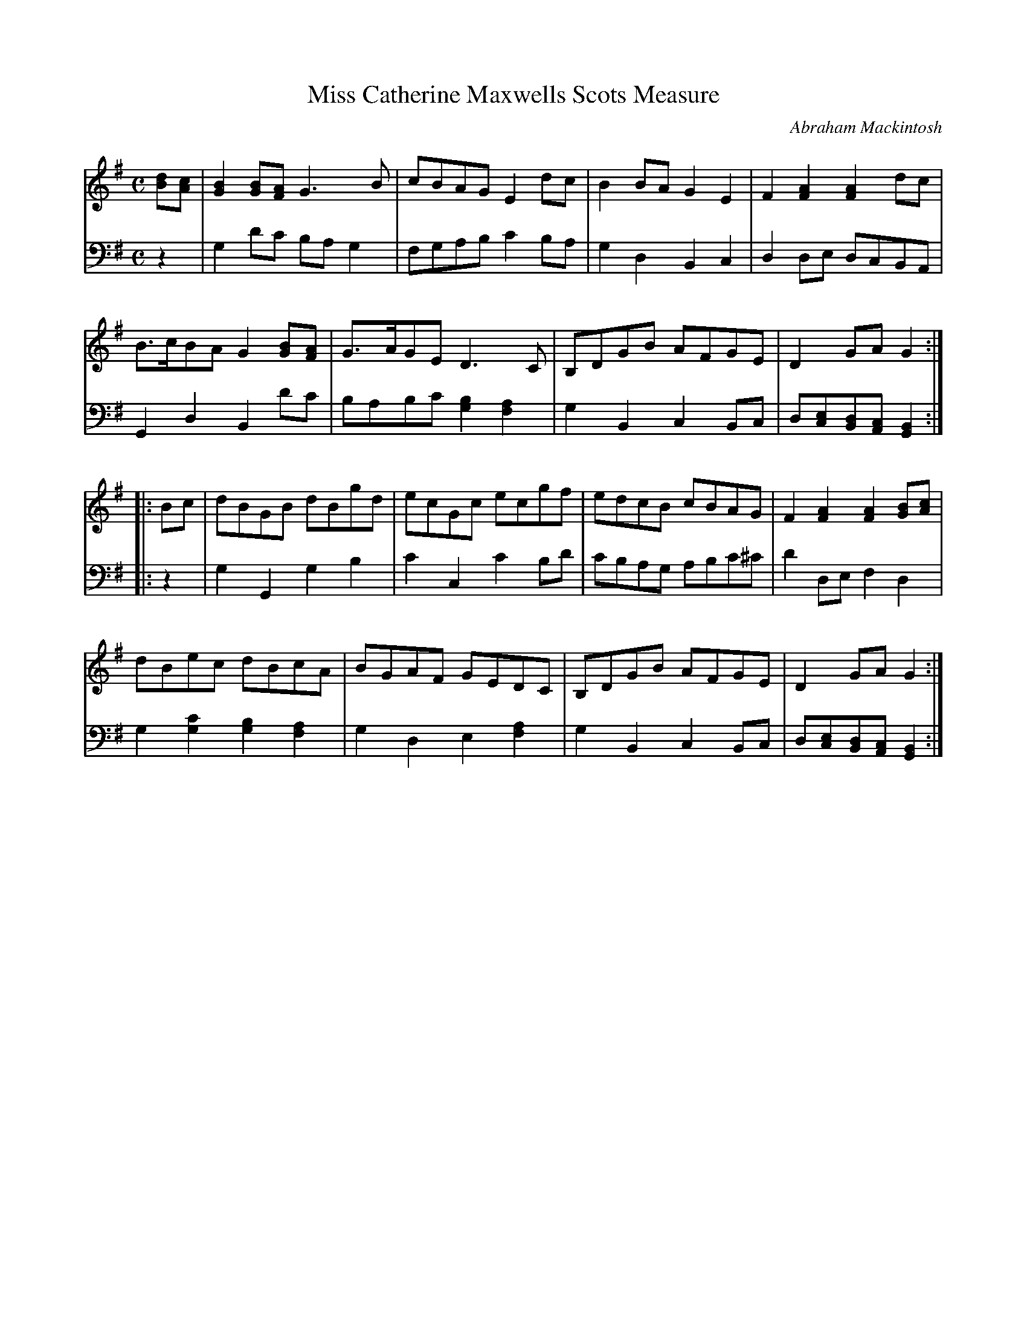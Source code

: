 X: 242
T: Miss Catherine Maxwells Scots Measure
C: Abraham Mackintosh
R: reel, Scots measure
M: C
L: 1/8
Z: 2011 John Chambers <jc:trillian.mit.edu>
B: Abraham Mackintosh "A Collection of Strathspeys, Reels, Jigs &c.", Newcastle, after 1797, p._
F: http://imslp.info/files/imglnks/usimg/a/a8/IMSLP80796-PMLP164326-Abraham_Mackintosh_coll.pdf
K: G
V: 1
[dB][cA] |\
[B2G2][BG][AF] G3B | cBAG E2dc | B2BA G2E2 | F2[A2F2] [A2F2]dc |
B>cBA G2[BG][AF] | G>AGE D3C | B,DGB AFGE | D2GA G2 :|
|: Bc |\
dBGB dBgd | ecGc ecgf | edcB cBAG | F2[A2F2] [A2F2][BG][cA] |
dBec dBcA | BGAF GEDC | B,DGB AFGE | D2GA G2 :|
V: 2 clef=bass middle=d
z2 |\
g2d'c' bag2 | fgab c'2ba | g2d2 B2c2 | d2de dcBA |
G2d2 B2d'c' | babc' [b2g2][a2f2] | g2B2 c2Bc | d[ec][dB][cA] [B2G2] :|
|: z2 |\
g2G2 g2b2 | c'2c2 c'2bd' | c'bag abc'^c' | d'2de f2d2 |
g2[c'2g2] [b2g2][a2f2] | g2d2 e2[a2f2] | g2B2 c2Bc | d[ec][dB][cA] [B2G2] :|

